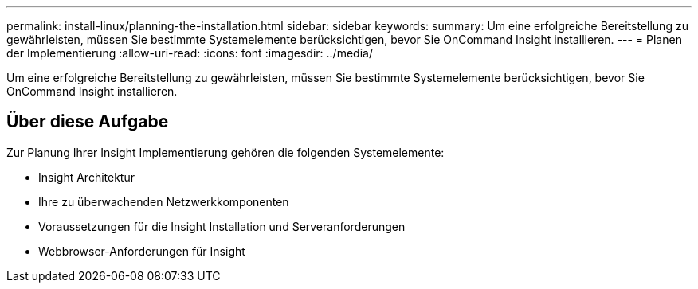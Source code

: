 ---
permalink: install-linux/planning-the-installation.html 
sidebar: sidebar 
keywords:  
summary: Um eine erfolgreiche Bereitstellung zu gewährleisten, müssen Sie bestimmte Systemelemente berücksichtigen, bevor Sie OnCommand Insight installieren. 
---
= Planen der Implementierung
:allow-uri-read: 
:icons: font
:imagesdir: ../media/


[role="lead"]
Um eine erfolgreiche Bereitstellung zu gewährleisten, müssen Sie bestimmte Systemelemente berücksichtigen, bevor Sie OnCommand Insight installieren.



== Über diese Aufgabe

Zur Planung Ihrer Insight Implementierung gehören die folgenden Systemelemente:

* Insight Architektur
* Ihre zu überwachenden Netzwerkkomponenten
* Voraussetzungen für die Insight Installation und Serveranforderungen
* Webbrowser-Anforderungen für Insight

